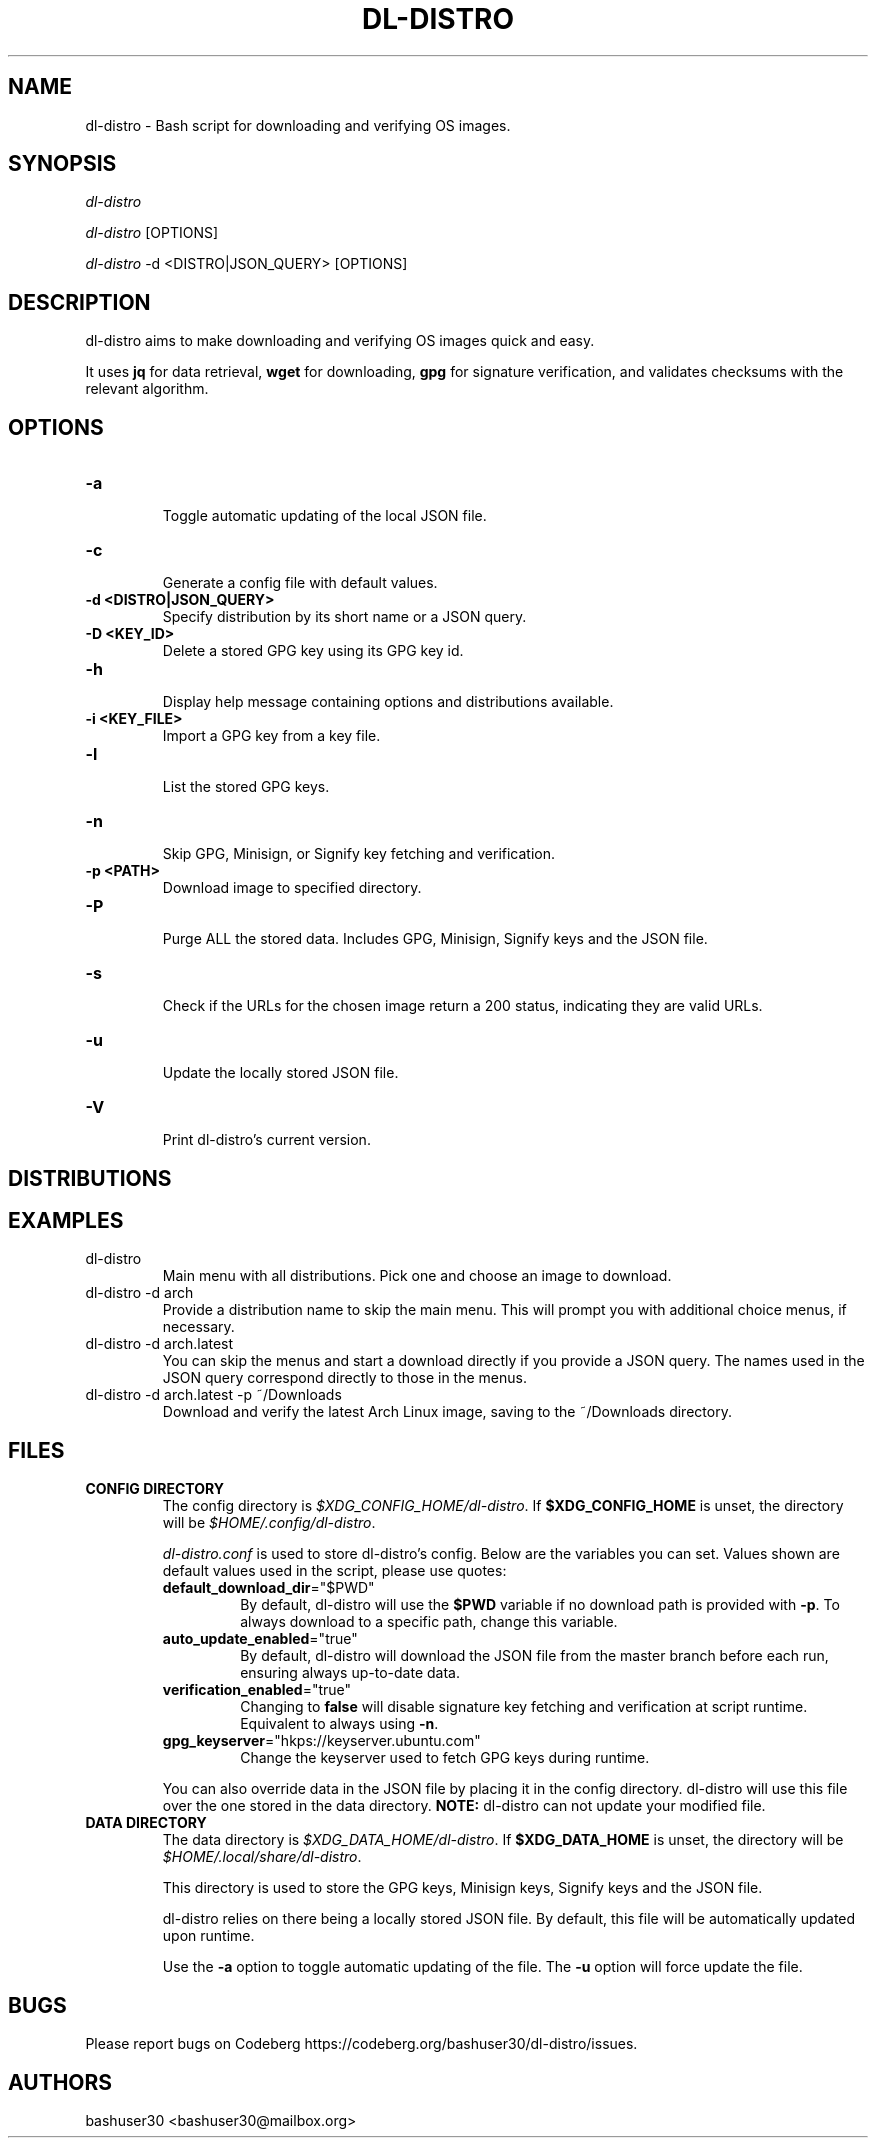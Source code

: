 .TH "DL-DISTRO" "1" "January 5, 2024" "dl-distro v2.0.0" "dl-distro Manual"
.nh
.ad l
.SH NAME
dl-distro - Bash script for downloading and verifying OS images.

.SH SYNOPSIS
\fIdl-distro\fR

\fIdl-distro\fR [OPTIONS]

\fIdl-distro\fR -d <DISTRO|JSON_QUERY> [OPTIONS]

.SH DESCRIPTION
dl-distro aims to make downloading and verifying OS images quick and easy.

It uses \fBjq\fR for data retrieval, \fBwget\fR for downloading, \fBgpg\fR for
signature verification, and validates checksums with the relevant algorithm.

.SH OPTIONS
.TP
.B -a
.RS
Toggle automatic updating of the local JSON file.
.RE

.TP
.B -c
.RS
Generate a config file with default values.
.RE

.TP
.B -d <DISTRO|JSON_QUERY>
.RS
Specify distribution by its short name or a JSON query.
.RE

.TP
.B -D <KEY_ID>
.RS
Delete a stored GPG key using its GPG key id.
.RE

.TP
.B -h
.RS
Display help message containing options and distributions available.
.RE

.TP
.B -i <KEY_FILE>
.RS
Import a GPG key from a key file.
.RE

.TP
.B -l
.RS
List the stored GPG keys.
.RE

.TP
.B -n
.RS
Skip GPG, Minisign, or Signify key fetching and verification.
.RE

.TP
.B -p <PATH>
.RS
Download image to specified directory.
.RE

.TP
.B -P
.RS
Purge ALL the stored data. Includes GPG, Minisign, Signify keys and the JSON
file.
.RE

.TP
.B -s
.RS
Check if the URLs for the chosen image return a 200 status, indicating they are
valid URLs.
.RE

.TP
.B -u
.RS
Update the locally stored JSON file.
.RE

.TP
.B -V
.RS
Print dl-distro's current version.
.RE

.SH DISTRIBUTIONS
.TS
tab(|);
l l l.
\fBalma\fR | AlmaLinux OS | https://almalinux.org
\fBalpine\fR | Alpine Linux | https://alpinelinux.org
\fBarch\fR | Arch Linux | https://archlinux.org
\fBdebian\fR | Debian | https://debian.org
\fBfedora\fR | Fedora Linux | https://fedoraproject.org
\fBgparted\fR | GParted Live | https://gparted.org
\fBkali\fR | Kali Linux | https://kali.org
\fBmint\fR | Linux Mint | https://linuxmint.com
\fBnixos\fR | NixOS | https://nixos.org
\fBopenbsd\fR | OpenBSD | https://openbsd.org
\fBopensuse\fR | openSUSE | https://opensuse.org
\fBparrot\fR | ParrotOS | https://parrotsec.org
\fBqubes\fR | Qubes OS | https://qubes-os.org
\fBrocky\fR | Rocky Linux | https://rockylinux.org
\fBslackware\fR | Slackware Linux | http://slackware.com
\fBsolus\fR | Solus | https://getsol.us
\fBtails\fR | Tails | https://tails.net
\fBubuntu\fR | Ubuntu | https://ubuntu.com
\fBvoid\fR | Void Linux | https://voidlinux.org
\fBwhonix\fR | Whonix | https://whonix.org
.TE

.SH EXAMPLES
.TP
dl-distro
Main menu with all distributions. Pick one and choose an image to download.

.TP
dl-distro -d arch
Provide a distribution name to skip the main menu. This will prompt you with
additional choice menus, if necessary.

.TP
dl-distro -d arch.latest
You can skip the menus and start a download directly if you provide a JSON
query. The names used in the JSON query correspond directly to those in the
menus.

.TP
dl-distro -d arch.latest -p ~/Downloads
Download and verify the latest Arch Linux image, saving to the ~/Downloads
directory.

.SH FILES
.TP
.B CONFIG DIRECTORY
The config directory is \fI$XDG_CONFIG_HOME/dl-distro\fR. If
\fB$XDG_CONFIG_HOME\fR is unset, the directory will be
\fI$HOME/.config/dl-distro\fR.

\fIdl-distro.conf\fR is used to store dl-distro's config. Below are the
variables you can set. Values shown are default values used in the script,
please use quotes:

.RS
.TP
\fB    default_download_dir\fR="$PWD"
By default, dl-distro will use the \fB$PWD\fR variable if no download path is
provided with \fB-p\fR. To always download to a specific path, change this
variable.
.TP
\fB    auto_update_enabled\fR="true"
By default, dl-distro will download the JSON file from the master branch before
each run, ensuring always up-to-date data.
.TP
\fB    verification_enabled\fR="true"
Changing to \fBfalse\fR will disable signature key fetching and verification at
script runtime. Equivalent to always using \fB-n\fR.
.TP
\fB    gpg_keyserver\fR="hkps://keyserver.ubuntu.com"
Change the keyserver used to fetch GPG keys during runtime.
.RE

.RS
You can also override data in the JSON file by placing it in the config
directory. dl-distro will use this file over the one stored in the data
directory. \fBNOTE:\fR dl-distro can not update your modified file.
.RE

.TP
.B DATA DIRECTORY
The data directory is \fI$XDG_DATA_HOME/dl-distro\fR. If
\fB$XDG_DATA_HOME\fR is unset, the directory will be
\fI$HOME/.local/share/dl-distro\fR.

This directory is used to store the GPG keys, Minisign keys, Signify keys and
the JSON file.

dl-distro relies on there being a locally stored JSON file. By default, this
file will be automatically updated upon runtime.

Use the \fB-a\fR option to toggle automatic updating of the file. The \fB-u\fR
option will force update the file.

.SH BUGS
Please report bugs on Codeberg https://codeberg.org/bashuser30/dl-distro/issues.

.SH AUTHORS
bashuser30 <bashuser30@mailbox.org>
